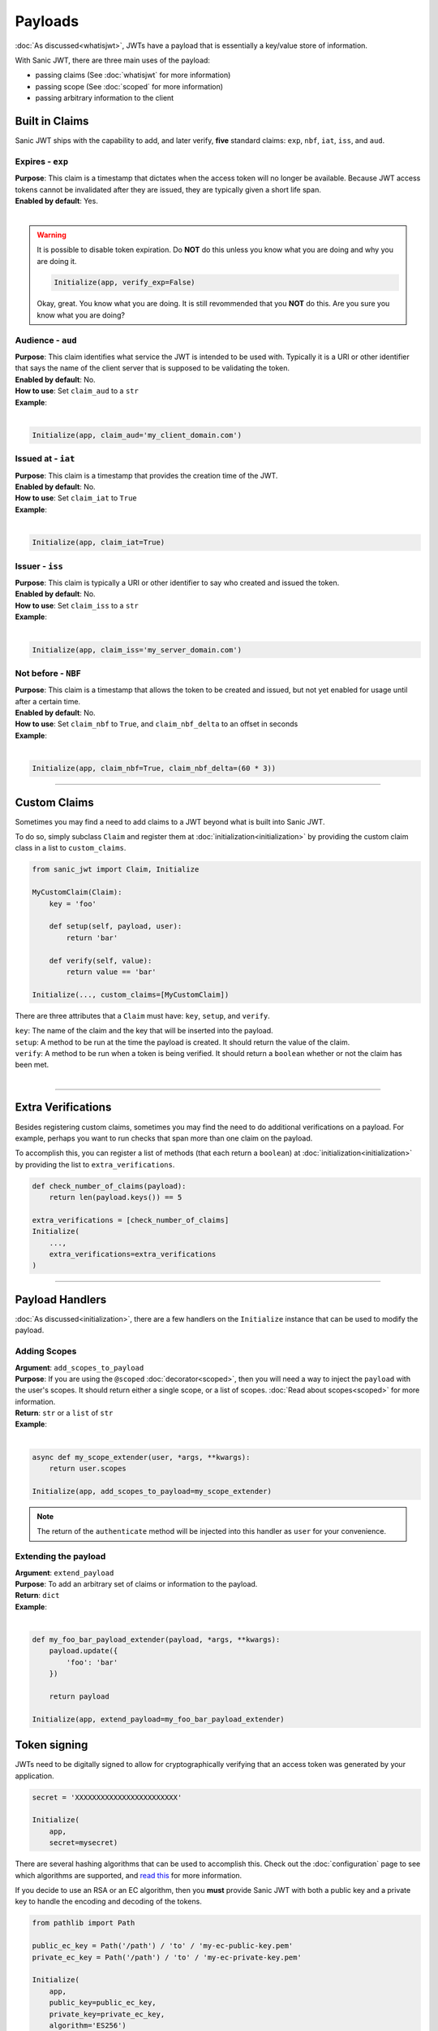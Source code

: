 ========
Payloads
========

:doc:`As discussed<whatisjwt>`, JWTs have a payload that is essentially a key/value store of information.

With Sanic JWT, there are three main uses of the payload:

- passing claims (See :doc:`whatisjwt` for more information)
- passing scope (See :doc:`scoped` for more information)
- passing arbitrary information to the client

+++++++++++++++
Built in Claims
+++++++++++++++

Sanic JWT ships with the capability to add, and later verify, **five** standard claims: ``exp``, ``nbf``, ``iat``, ``iss``, and ``aud``.

-----------------
Expires - ``exp``
-----------------

| **Purpose**: This claim is a timestamp that dictates when the access token will no longer be available. Because JWT access tokens cannot be invalidated after they are issued, they are typically given a short life span.
| **Enabled by default**: Yes.
|

.. warning::

    It is possible to disable token expiration. Do **NOT** do this unless you know what you are doing and why you are doing it.

    .. code-block:: python

        Initialize(app, verify_exp=False)

    Okay, great. You know what you are doing. It is still revommended that you **NOT** do this. Are you sure you know what you are doing?


------------------
Audience - ``aud``
------------------

| **Purpose**: This claim identifies what service the JWT is intended to be used with. Typically it is a URI or other identifier that says the name of the client server that is supposed to be validating the token.
| **Enabled by default**: No.
| **How to use**: Set ``claim_aud`` to a ``str``
| **Example**:
|

.. code-block:: python

    Initialize(app, claim_aud='my_client_domain.com')


-------------------
Issued at - ``iat``
-------------------

| **Purpose**: This claim is a timestamp that provides the creation time of the JWT.
| **Enabled by default**: No.
| **How to use**: Set ``claim_iat`` to ``True``
| **Example**:
|

.. code-block:: python

    Initialize(app, claim_iat=True)


----------------
Issuer - ``iss``
----------------

| **Purpose**: This claim is typically a URI or other identifier to say who created and issued the token.
| **Enabled by default**: No.
| **How to use**: Set ``claim_iss`` to a ``str``
| **Example**:
|

.. code-block:: python

    Initialize(app, claim_iss='my_server_domain.com')


--------------------
Not before - ``NBF``
--------------------

| **Purpose**: This claim is a timestamp that allows the token to be created and issued, but not yet enabled for usage until after a certain time.
| **Enabled by default**: No.
| **How to use**: Set ``claim_nbf`` to ``True``, and ``claim_nbf_delta`` to an offset in seconds
| **Example**:
|

.. code-block:: python

    Initialize(app, claim_nbf=True, claim_nbf_delta=(60 * 3))

------------

+++++++++++++
Custom Claims
+++++++++++++

Sometimes you may find a need to add claims to a JWT beyond what is built into Sanic JWT.

To do so, simply subclass ``Claim`` and register them at :doc:`initialization<initialization>` by providing the custom claim class in a list to ``custom_claims``.

.. code-block:: python

    from sanic_jwt import Claim, Initialize

    MyCustomClaim(Claim):
        key = 'foo'

        def setup(self, payload, user):
            return 'bar'

        def verify(self, value):
            return value == 'bar'

    Initialize(..., custom_claims=[MyCustomClaim])

There are three attributes that a ``Claim`` must have: ``key``, ``setup``, and ``verify``.

| ``key``: The name of the claim and the key that will be inserted into the payload.
| ``setup``: A method to be run at the time the payload is created. It should return the value of the claim.
| ``verify``: A method to be run when a token is being verified. It should return a ``boolean`` whether or not the claim has been met.
|

------------

+++++++++++++++++++
Extra Verifications
+++++++++++++++++++

Besides registering custom claims, sometimes you may find the need to do additional verifications on a payload. For example, perhaps you want to run checks that span more than one claim on the payload.

To accomplish this, you can register a list of methods (that each return a ``boolean``) at :doc:`initialization<initialization>` by providing the list to ``extra_verifications``.

.. code-block:: python

    def check_number_of_claims(payload):
        return len(payload.keys()) == 5

    extra_verifications = [check_number_of_claims]
    Initialize(
        ...,
        extra_verifications=extra_verifications
    )

------------

++++++++++++++++
Payload Handlers
++++++++++++++++

:doc:`As discussed<initialization>`, there are a few handlers on the ``Initialize`` instance that can be used to modify the payload.

-------------
Adding Scopes
-------------

| **Argument**: ``add_scopes_to_payload``
| **Purpose**: If you are using the ``@scoped`` :doc:`decorator<scoped>`, then you will need a way to inject the ``payload`` with the user's scopes. It should return either a single scope, or a list of scopes. :doc:`Read about scopes<scoped>` for more information.
| **Return**: ``str`` or a ``list`` of ``str``
| **Example**:
|

.. code-block:: python

    async def my_scope_extender(user, *args, **kwargs):
        return user.scopes

    Initialize(app, add_scopes_to_payload=my_scope_extender)

.. note::

    The return of the ``authenticate`` method will be injected into this handler as ``user`` for your convenience.

---------------------
Extending the payload
---------------------

| **Argument**: ``extend_payload``
| **Purpose**: To add an arbitrary set of claims or information to the payload.
| **Return**: ``dict``
| **Example**:
|

.. code-block:: python

    def my_foo_bar_payload_extender(payload, *args, **kwargs):
        payload.update({
            'foo': 'bar'
        })

        return payload

    Initialize(app, extend_payload=my_foo_bar_payload_extender)

+++++++++++++
Token signing
+++++++++++++

JWTs need to be digitally signed to allow for cryptographically verifying that an access token was generated by your application.

.. code-block:: python

    secret = 'XXXXXXXXXXXXXXXXXXXXXXXX'

    Initialize(
        app,
        secret=mysecret)

There are several hashing algorithms that can be used to accomplish this. Check out the :doc:`configuration` page to see which algorithms are supported, and `read this <https://pyjwt.readthedocs.io/en/latest/algorithms.html#digital-signature-algorithms>`_ for more information.

If you decide to use an RSA or an EC algorithm, then you **must** provide Sanic JWT with both a public key and a private key to handle the encoding and decoding of the tokens.

.. code-block:: python

    from pathlib import Path

    public_ec_key = Path('/path') / 'to' / 'my-ec-public-key.pem'
    private_ec_key = Path('/path') / 'to' / 'my-ec-private-key.pem'

    Initialize(
        app,
        public_key=public_ec_key,
        private_key=private_ec_key,
        algorithm='ES256')


+++++++++++++++++
Encrypted Payload
+++++++++++++++++

Sometimes you may want to hide payload content. So it should be useful if you can encrypt this content. Sanic-jwt provides Fernet encryption of the Payload. You must provider the encryption key and (optionally a salt value).

.. code-block:: python

    from sanic import Sanic
    from sanic_jwt import AuthenticationEncrypted, Initialize

    app = Sanic()
    app.config.ENCRYPT_PASSWORD = "ASDFAsdfkjalsdfjlkasdfjlkasdjflksaKSKSKS"
    app.config.ENCRYPT_SALT = "ASDFAsdfkjalsdfjlkasdfjlkasdjflksa"  # This is optional

    Initialize(app, authentication_class=JWEAuthentication)

